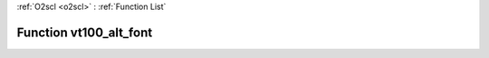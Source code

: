 :ref:`O2scl <o2scl>` : :ref:`Function List`

Function vt100_alt_font
=======================

.. doxygenfunction:: ::vt100_alt_font
